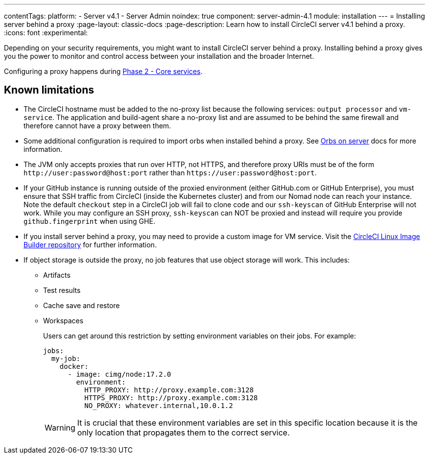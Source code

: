 ---
contentTags:
  platform:
  - Server v4.1
  - Server Admin
noindex: true
component: server-admin-4.1
module: installation
---
= Installing server behind a proxy
:page-layout: classic-docs
:page-description: Learn how to install CircleCI server v4.1 behind a proxy.
:icons: font
:experimental:

Depending on your security requirements, you might want to install CircleCI server behind a proxy. Installing behind a proxy gives you the power to monitor and control access between your installation and the broader Internet.

Configuring a proxy happens during xref:phase-2-core-services#m-installing-behind-a-proxy[Phase 2 - Core services].

[#known-limitations]
== Known limitations

* The CircleCI hostname must be added to the no-proxy list because the following services: `output processor` and `vm-service`. The application and build-agent share a no-proxy list and are assumed to be behind the same firewall and therefore cannot have a proxy between them.
* Some additional configuration is required to import orbs when installed behind a proxy. See xref:../operator/managing-orbs/#using-orbs-behind-a-proxy[Orbs on server] docs for more information.
* The JVM only accepts proxies that run over HTTP, not HTTPS, and therefore proxy URIs must be of the form `\http://user:password@host:port` rather than `\https://user:password@host:port`.
* If your GitHub instance is running outside of the proxied environment (either GitHub.com or GitHub Enterprise), you must ensure that SSH traffic from CircleCI (inside the Kubernetes cluster) and from our Nomad node can reach your instance. Note the default `checkout` step in a CircleCI job will fail to clone code and our `ssh-keyscan` of GitHub Enterprise will not work. While you may configure an SSH proxy, `ssh-keyscan` can NOT be proxied and instead will require you provide `github.fingerprint` when using GHE.
* If you install server behind a proxy, you may need to provide a custom image for VM service. Visit the link:https://github.com/CircleCI-Public/circleci-server-linux-image-builder[CircleCI Linux Image Builder repository] for further information.
* If object storage is outside the proxy, no job features that use object storage will work. This includes:
** Artifacts
** Test results
** Cache save and restore
** Workspaces
+
Users can get around this restriction by setting environment variables on their jobs. For example:
+
[source,yaml]
----
jobs:
  my-job:
    docker:
      - image: cimg/node:17.2.0
        environment:
          HTTP_PROXY: http://proxy.example.com:3128
          HTTPS_PROXY: http://proxy.example.com:3128
          NO_PROXY: whatever.internal,10.0.1.2
----
+
WARNING: It is crucial that these environment variables are set in this specific location because it is the only location that propagates them to the correct service.
